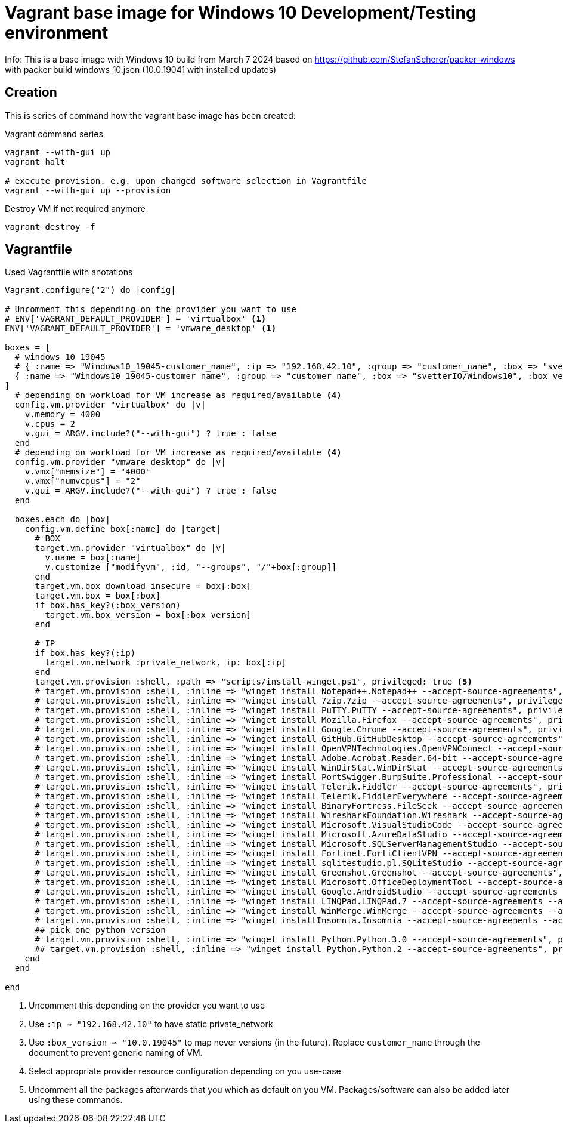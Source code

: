 = Vagrant base image for Windows 10 Development/Testing environment

Info: This is a base image with Windows 10 build from March 7 2024 based on https://github.com/StefanScherer/packer-windows with packer build windows_10.json (10.0.19041 with installed updates)

== Creation

This is series of command how the vagrant base image has been created:

.Vagrant command series
....
vagrant --with-gui up
vagrant halt

# execute provision. e.g. upon changed software selection in Vagrantfile
vagrant --with-gui up --provision
....

.Destroy VM if not required anymore
....
vagrant destroy -f
....

== Vagrantfile

.Used Vagrantfile with anotations
----
Vagrant.configure("2") do |config|

# Uncomment this depending on the provider you want to use
# ENV['VAGRANT_DEFAULT_PROVIDER'] = 'virtualbox' <1>
ENV['VAGRANT_DEFAULT_PROVIDER'] = 'vmware_desktop' <1>

boxes = [
  # windows 10 19045
  # { :name => "Windows10_19045-customer_name", :ip => "192.168.42.10", :group => "customer_name", :box => "svetterIO/Windows10", :box_version => "10.0.19045", :os => "windows"} <2>
  { :name => "Windows10_19045-customer_name", :group => "customer_name", :box => "svetterIO/Windows10", :box_version => "10.0.19045", :os => "windows"} <3>
]
  # depending on workload for VM increase as required/available <4>
  config.vm.provider "virtualbox" do |v|
    v.memory = 4000
    v.cpus = 2
    v.gui = ARGV.include?("--with-gui") ? true : false
  end
  # depending on workload for VM increase as required/available <4>
  config.vm.provider "vmware_desktop" do |v|
    v.vmx["memsize"] = "4000"
    v.vmx["numvcpus"] = "2"
    v.gui = ARGV.include?("--with-gui") ? true : false
  end

  boxes.each do |box|  
    config.vm.define box[:name] do |target|
      # BOX
      target.vm.provider "virtualbox" do |v|
        v.name = box[:name]
        v.customize ["modifyvm", :id, "--groups", "/"+box[:group]]
      end
      target.vm.box_download_insecure = box[:box]
      target.vm.box = box[:box]
      if box.has_key?(:box_version)
        target.vm.box_version = box[:box_version]
      end
      
      # IP
      if box.has_key?(:ip)
        target.vm.network :private_network, ip: box[:ip]
      end
      target.vm.provision :shell, :path => "scripts/install-winget.ps1", privileged: true <5>
      # target.vm.provision :shell, :inline => "winget install Notepad++.Notepad++ --accept-source-agreements", privileged: true
      # target.vm.provision :shell, :inline => "winget install 7zip.7zip --accept-source-agreements", privileged: true
      # target.vm.provision :shell, :inline => "winget install PuTTY.PuTTY --accept-source-agreements", privileged: true
      # target.vm.provision :shell, :inline => "winget install Mozilla.Firefox --accept-source-agreements", privileged: true
      # target.vm.provision :shell, :inline => "winget install Google.Chrome --accept-source-agreements", privileged: true
      # target.vm.provision :shell, :inline => "winget install GitHub.GitHubDesktop --accept-source-agreements", privileged: true
      # target.vm.provision :shell, :inline => "winget install OpenVPNTechnologies.OpenVPNConnect --accept-source-agreements", privileged: true
      # target.vm.provision :shell, :inline => "winget install Adobe.Acrobat.Reader.64-bit --accept-source-agreements", privileged: true
      # target.vm.provision :shell, :inline => "winget install WinDirStat.WinDirStat --accept-source-agreements", privileged: true
      # target.vm.provision :shell, :inline => "winget install PortSwigger.BurpSuite.Professional --accept-source-agreements", privileged: true
      # target.vm.provision :shell, :inline => "winget install Telerik.Fiddler --accept-source-agreements", privileged: true
      # target.vm.provision :shell, :inline => "winget install Telerik.FiddlerEverywhere --accept-source-agreements", privileged: true
      # target.vm.provision :shell, :inline => "winget install BinaryFortress.FileSeek --accept-source-agreements", privileged: true
      # target.vm.provision :shell, :inline => "winget install WiresharkFoundation.Wireshark --accept-source-agreements", privileged: true
      # target.vm.provision :shell, :inline => "winget install Microsoft.VisualStudioCode --accept-source-agreements", privileged: true
      # target.vm.provision :shell, :inline => "winget install Microsoft.AzureDataStudio --accept-source-agreements", privileged: true
      # target.vm.provision :shell, :inline => "winget install Microsoft.SQLServerManagementStudio --accept-source-agreements", privileged: true
      # target.vm.provision :shell, :inline => "winget install Fortinet.FortiClientVPN --accept-source-agreements", privileged: true
      # target.vm.provision :shell, :inline => "winget install sqlitestudio.pl.SQLiteStudio --accept-source-agreements", privileged: true
      # target.vm.provision :shell, :inline => "winget install Greenshot.Greenshot --accept-source-agreements", privileged: true
      # target.vm.provision :shell, :inline => "winget install Microsoft.OfficeDeploymentTool --accept-source-agreements", privileged: true
      # target.vm.provision :shell, :inline => "winget install Google.AndroidStudio --accept-source-agreements --accept-package-agreements", privileged: true
      # target.vm.provision :shell, :inline => "winget install LINQPad.LINQPad.7 --accept-source-agreements --accept-package-agreements", privileged: true
      # target.vm.provision :shell, :inline => "winget install WinMerge.WinMerge --accept-source-agreements --accept-package-agreements", privileged: true
      # target.vm.provision :shell, :inline => "winget installInsomnia.Insomnia --accept-source-agreements --accept-package-agreements", privileged: true
      ## pick one python version
      # target.vm.provision :shell, :inline => "winget install Python.Python.3.0 --accept-source-agreements", privileged: true
      ## target.vm.provision :shell, :inline => "winget install Python.Python.2 --accept-source-agreements", privileged: true
    end
  end
  
end
----
<1> Uncomment this depending on the provider you want to use
<2> Use `:ip => "192.168.42.10"` to have static private_network
<3> Use `:box_version => "10.0.19045"` to map never versions (in the future). Replace `customer_name` through the document to prevent generic naming of VM.
<4> Select appropriate provider resource configuration depending on you use-case
<5> Uncomment all the packages afterwards that you which as default on you VM. Packages/software can also be added later using these commands.